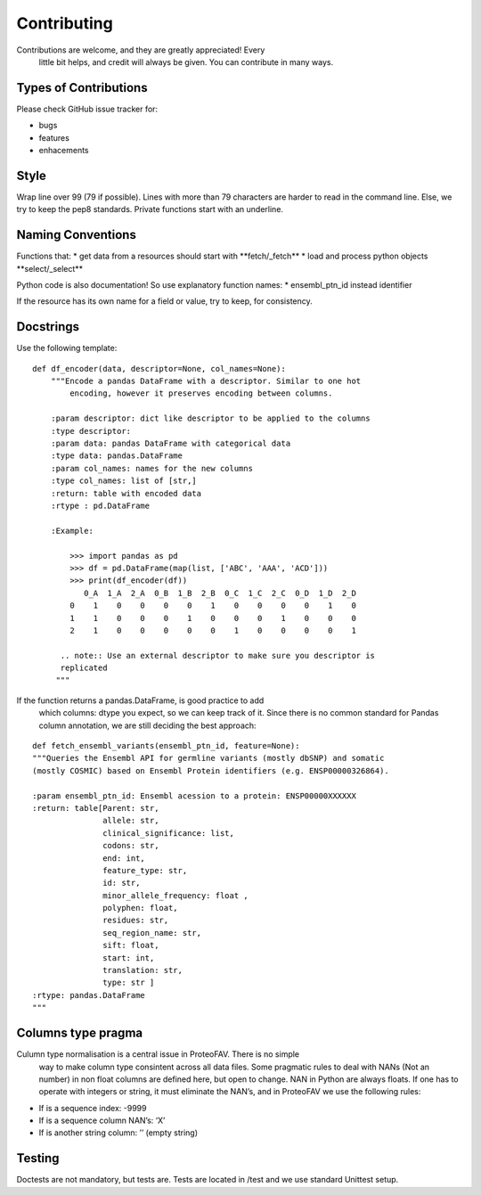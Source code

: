 .. highlight:: shell

============
Contributing
============

Contributions are welcome, and they are greatly appreciated! Every
    little bit helps, and credit will always be given. You can
    contribute in many ways.

Types of Contributions
----------------------

Please check GitHub issue tracker for:

- bugs
- features
- enhacements

Style
-----

Wrap line over 99 (79 if possible). Lines with more than 79 characters
are harder to read in the command line. Else, we try to keep the
pep8 standards. Private functions start with an underline.

Naming Conventions
------------------

Functions that: \* get data from a resources should start with
\*\*fetch/\_fetch\ ** \* load and process python objects
**\ select/\_select\*\*

Python code is also documentation! So use explanatory function names: \*
ensembl\_ptn\_id instead identifier

If the resource has its own name for a field or value, try to keep, for
consistency.

Docstrings
----------

Use the following template:

::

    def df_encoder(data, descriptor=None, col_names=None):
        """Encode a pandas DataFrame with a descriptor. Similar to one hot
            encoding, however it preserves encoding between columns.

        :param descriptor: dict like descriptor to be applied to the columns
        :type descriptor:
        :param data: pandas DataFrame with categorical data
        :type data: pandas.DataFrame
        :param col_names: names for the new columns
        :type col_names: list of [str,]
        :return: table with encoded data
        :rtype : pd.DataFrame

        :Example:

            >>> import pandas as pd
            >>> df = pd.DataFrame(map(list, ['ABC', 'AAA', 'ACD']))
            >>> print(df_encoder(df))
               0_A  1_A  2_A  0_B  1_B  2_B  0_C  1_C  2_C  0_D  1_D  2_D
            0    1    0    0    0    0    1    0    0    0    0    1    0
            1    1    0    0    0    1    0    0    0    1    0    0    0
            2    1    0    0    0    0    0    1    0    0    0    0    1

          .. note:: Use an external descriptor to make sure you descriptor is
          replicated
         """

If the function returns a pandas.DataFrame, is good practice to add
    which columns: dtype you expect, so we can keep track of it. Since
    there is no common standard for Pandas column annotation, we are
    still deciding the best approach:

::

    def fetch_ensembl_variants(ensembl_ptn_id, feature=None):
    """Queries the Ensembl API for germline variants (mostly dbSNP) and somatic
    (mostly COSMIC) based on Ensembl Protein identifiers (e.g. ENSP00000326864).

    :param ensembl_ptn_id: Ensembl acession to a protein: ENSP00000XXXXXX
    :return: table[Parent: str,
                   allele: str,
                   clinical_significance: list,
                   codons: str,
                   end: int,
                   feature_type: str,
                   id: str,
                   minor_allele_frequency: float ,
                   polyphen: float,
                   residues: str,
                   seq_region_name: str,
                   sift: float,
                   start: int,
                   translation: str,
                   type: str ]
    :rtype: pandas.DataFrame
    """

Columns type pragma
-------------------

Culumn type normalisation is a central issue in ProteoFAV. There is no simple
    way to make column type consintent across all data files. Some pragmatic
    rules to deal with NANs (Not an number) in non float columns are defined
    here, but open to change. NAN in Python are always floats. If one has to
    operate with integers or string, it must eliminate the NAN’s, and in
    ProteoFAV we use the following rules:

* If is a sequence index: -9999
* If is a sequence column NAN’s: ‘X’
* If is another string column: ’’ (empty string)

Testing
-------

Doctests are not mandatory, but tests are. Tests are located in /test
and we use standard Unittest setup.
